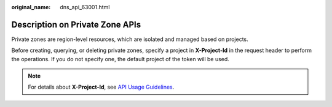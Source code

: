 :original_name: dns_api_63001.html

.. _dns_api_63001:

Description on Private Zone APIs
================================

Private zones are region-level resources, which are isolated and managed based on projects.

Before creating, querying, or deleting private zones, specify a project in **X-Project-Id** in the request header to perform the operations. If you do not specify one, the default project of the token will be used.

.. note::

   For details about **X-Project-Id**, see `API Usage Guidelines <https://docs.otc.t-systems.com/en-us/api/apiug/apig-en-api-180328001.html?tag=API%20Documents>`__.
